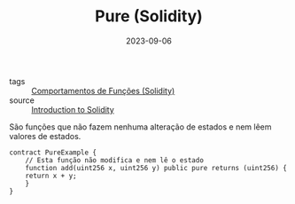 :PROPERTIES:
:ID:       33f363df-ddc3-4ff5-b587-8fb163010997
:END:
#+TITLE: Pure (Solidity)
#+DATE: 2023-09-06
- tags :: [[id:f6adc5cf-e0eb-4bca-959e-b4de5a7b9da7][Comportamentos de Funções (Solidity)]]
- source :: [[https://learnweb3.io/degrees/ethereum-developer-degree/freshman/introduction-to-solidity/][Introduction to Solidity]]

São funções que não fazem nenhuma alteração de estados e nem lêem valores de estados.

#+BEGIN_SRC solidity
  contract PureExample {
      // Esta função não modifica e nem lê o estado
      function add(uint256 x, uint256 y) public pure returns (uint256) {
	  return x + y;
      }
  }
#+END_SRC
